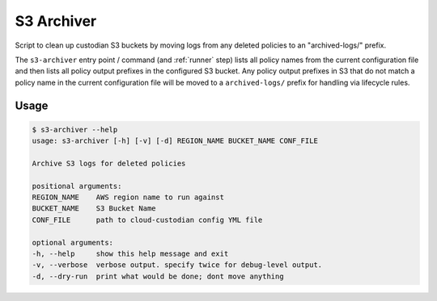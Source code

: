 .. _`s3archiver`:

===========
S3 Archiver
===========

Script to clean up custodian S3 buckets by moving logs from any deleted policies to an "archived-logs/" prefix.

The ``s3-archiver`` entry point / command (and :ref:`runner` step) lists all policy names from the current configuration file and then lists all policy output prefixes in the configured S3 bucket. Any policy output prefixes in S3 that do not match a policy name in the current configuration file will be moved to a ``archived-logs/`` prefix for handling via lifecycle rules.

Usage
=====

.. code-block:: none

    $ s3-archiver --help
    usage: s3-archiver [-h] [-v] [-d] REGION_NAME BUCKET_NAME CONF_FILE

    Archive S3 logs for deleted policies

    positional arguments:
    REGION_NAME    AWS region name to run against
    BUCKET_NAME    S3 Bucket Name
    CONF_FILE      path to cloud-custodian config YML file

    optional arguments:
    -h, --help     show this help message and exit
    -v, --verbose  verbose output. specify twice for debug-level output.
    -d, --dry-run  print what would be done; dont move anything
